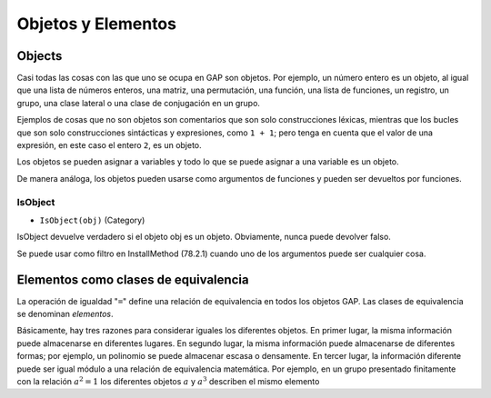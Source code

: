 Objetos y Elementos
====================

Objects
---------------------------

Casi todas las cosas con las que uno se ocupa en GAP son objetos. Por ejemplo, un número entero es un objeto, al igual que una lista de números enteros, una matriz, una permutación, una función, una lista de funciones, un registro, un grupo, una clase lateral o una clase de conjugación en un grupo.

Ejemplos de cosas que no son objetos son comentarios que son solo construcciones léxicas, mientras que los bucles que son solo construcciones sintácticas y expresiones, como ``1 + 1``; pero tenga en cuenta que el valor de una expresión, en este caso el entero ``2``, es un objeto.

Los objetos se pueden asignar a variables y todo lo que se puede asignar a una variable es un objeto.

De manera análoga, los objetos pueden usarse como argumentos de funciones y pueden ser devueltos por funciones.

.. _IsObject:

IsObject
~~~~~~~~~~

- ``IsObject(obj)`` (Category)

IsObject devuelve verdadero si el objeto obj es un objeto. Obviamente, nunca puede devolver falso.

Se puede usar como filtro en InstallMethod (78.2.1) cuando uno de los argumentos puede ser cualquier cosa.

Elementos como clases de equivalencia
--------------------------------------

La operación de igualdad "``=``" define una relación de equivalencia en todos los objetos GAP. Las clases de equivalencia se denominan *elementos*.

Básicamente, hay tres razones para considerar iguales los diferentes objetos. En primer lugar, la misma información puede almacenarse en diferentes lugares. En segundo lugar, la misma información puede almacenarse de diferentes formas; por ejemplo, un polinomio se puede almacenar escasa o densamente. En tercer lugar, la información diferente puede ser igual módulo a una relación de equivalencia matemática. Por ejemplo, en un grupo presentado finitamente con la relación :math:`a^{2} = 1` los diferentes objetos :math:`a` y :math:`a^{3}` describen el mismo elemento